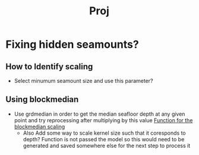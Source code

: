 #+title: Proj
#+startup: inlineimages


* Fixing hidden seamounts?
** How to Identify scaling
 - Select minumum seamount size and use this parameter?
** Using blockmedian
- Use grdmedian in order to get the median seafloor depth at any given point and try reprocessing after multiplying by this value
 [[file:global_seamounts.py::def scale_input(depth_p, data: xr.xarray):][Function for the blockmedian scaling]]
 - Also Add some way to scale kernel size such that it coresponds to depth?
   Function is not passed the model so this would need to be generated and saved somewhere else for the next step to process it
